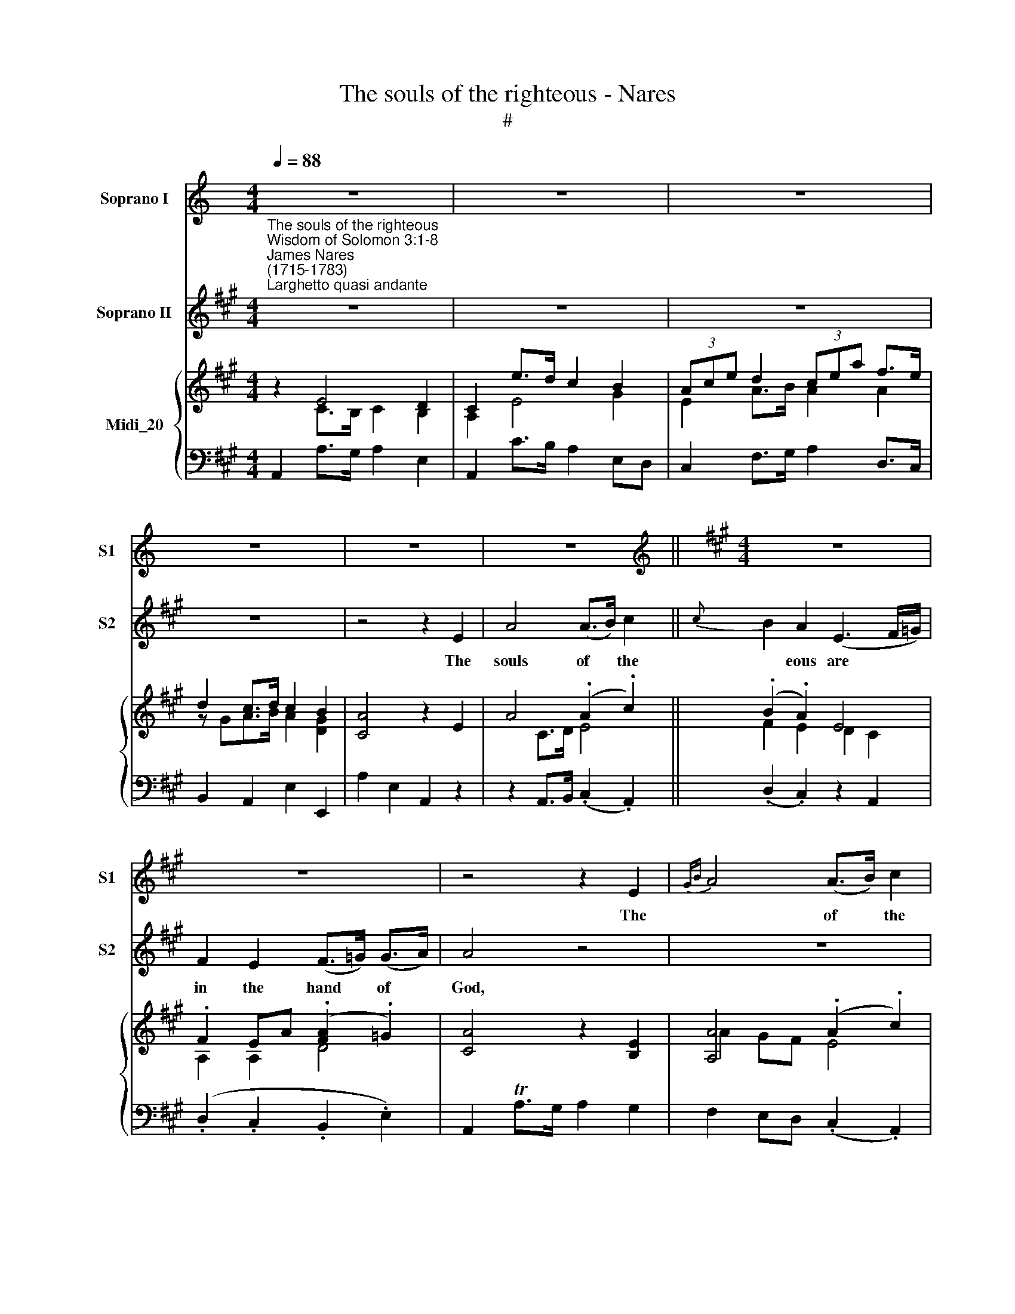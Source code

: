 X:1
T:The souls of the righteous - Nares
T:#
%%score 1 2 { ( 3 4 ) | 5 }
L:1/8
Q:1/4=88
M:4/4
K:C
V:1 treble nm="Soprano I" snm="S1"
V:2 treble nm="Soprano II" snm="S2"
V:3 treble nm="Midi_20"
V:4 treble 
V:5 bass 
V:1
 z8 | z8 | z8 | z8 | z8 | z8 ||[K:A][M:4/4][K:treble] z8 | z8 | z4 z2 E2 |{GB} A4 (A>B) c2 | %10
w: ||||||||The|* of * the|
{c} B2 A4 G2 | F2 (3(EGB){B} A3 G | G4 G2 (B/A/G/A/) | B2 (c>d) d2 c2 | c2 B2 z2 B2 | %15
w: * eous are|in the * * * of|God, and there * * *|shall no * tor- ment|touch them, there|
{c} B2 (A>G) A2 A2 | A2 G2 z4 | z2 F2 F2 (A/G/F) | (d8- | d2 cB c2){e} d2 | (c4{c} B3 A) | A4 z4 | %22
w: * no * tor- ment|touch them,|there shall no * *|tor\-||touch * *|them.|
 z8 | z8 | z4 z2 c2 |{cd} e4 d2 c2 | B2 A2 c4- | c2 Bc d2 d2 | (d2 c2) A4- | A2 AB{d} c2 (BA) | %30
w: ||The|* of the|right- eous are|* in the hand of|God, * are|* in the * of *|
 (A2 G2) z4 | z8 | z2 c2 c2{BA} G2 |!<(! (A8-!<)! |!>(! A2!>)! GF GABG |!<(! c8-!<)! | %36
w: God, *||There shall *|tor\-|||
!>(! c2!>)! B^A B=AGF | E2 A>G A2){c} B2 | (A4 TG3 A) | A4 z4 | z2 (G>A) (B>c) (c>d) | (d8- | %42
w: ||touch * *|them,|there * shall * no *|tor\-|
 d2 c>B c2) d2 | (c4 TB3 A) | A4 z4 | z8 | z8 | z8 ||[K:D][M:3/4]"^Solo" z8 x7/8 | z6 | z6 | %51
w: * * * * ment|touch * *|them.|||||||
[M:3/4] z6 | z2 F2 G2 | A3 G FE | D4 d2 | (E3 F) G2 | F4 z2 | G2{AB} =c2 B2 | (A>G) F2 E2 | %59
w: |In the|sight of the un-|wise they|seem * to|die,|and * de-|part\- * ure is|
 (^D>E) F2 A2 | G>F E2 z2 | z2 G2 A2 | B3 A (GF) | E3 F{A} G2 |{G} F>E D2 z2 | z2 z2!p! F2 | %66
w: ta\- * ken for|mi- se- ry,|their de-|par- ture is *|ta- ken *|* se- ry,|but|
 (B>c) d2 (c>B) | B6 | A2 D2{EF} G2 | (G2 F2) z2 | d2 c2{c} B2 |"^cresc." A6- |"^dim." A6 | %73
w: they * are in *|peace,|they are *|peace, *|they are *|peace,||
 z2!mf! F2 G2 | A3 d cB | (A3 G) (FE) | (D2 E2) (3(EFG) |{A} (G2 F2) z2 | d2 F2 B2 | (A>F) D2 E2 | %80
w: In the|sight of the un-|wise * they *|seem * to * *||and their de-|part\- * ture is|
 F3 G{FG} A2 | G>F E2 z2 | z2 z2 C2 | (D>E) F2 E2 | D4 d2- | d2 c2 B2 | (B>^G A2) =G2 | %87
w: ta- ken *|mi- se- ry,|but|they * are in|peace, they|* are in|peace, * * they|
 (FB/G/) (F2 E2) | D4 z2 x23/8 | z6 | z6 | z6 | z6 ||[K:G][M:4/4]"^Recit."[Q:1/4=66] z2 z F B2 BF | %94
w: are * * in *|peace.|||||For though they be|
 AA A2 z A/B/ c>B ||[M:4/4][Q:1/4=66][Q:1/4=66][Q:1/4=66]{A} G2 !fermata!z2 z"^Largo" GGA | %96
w: pu- ni- shed in the sight of|* yet is their|
 B2 d3 dcB | c>c c2 z FFG | A2 !>!c3 cBA | B>B B2 z Bed | c2 B>c A2 (^GA/B/) | AE (A/B/)c (c2 B2) | %102
w: hope full of im- mor-|ta- li- ty, yet is their|hope full of im- mor-|ta- li- ty. For God hath|prov'd them, and found them * *|wor- thy of * him- self; *|
 z Eed c2 x x3/4 x/8{cd} c | ccc[Q:1/4=44] (!fermata!c2 !fermata!B2) x || %104
w: for God hath found wor-|thy of him- self. *|
[K:A]"^Vivace"[Q:1/4=88] z EAA AGcc |[Q:1/4=88] x8 |[Q:1/4=88][Q:1/4=88] cB (e3 d/c/ d)d | %107
w: And in the day of vi- si-||ta- tion they * * * shall|
 (dc) z2 c3 c |{d} (cB/A/ B)B{c} (BA/G/ A)A |{B} A2 G2 z GAB | c2 c2 z Bcd |{cd} e2 (dc){e} d2 cB | %112
w: shine. * They shall|* * * * shall * * * * the|* tions, and have do-|mi- nion, and have do-|* nion * * ver the|
"^Slow" (A4 G4) | A8 |] %114
w: peo\- *|ple.|
V:2
[K:A]"^The souls of the righteous""^Wisdom of Solomon 3:1-8""^James Nares\n(1715-1783)""^Larghetto quasi andante" z8 | %1
w: |
 z8 | z8 | z8 | z4 z2 E2 | A4 (A>B) c2 ||{c} B2 A2 (E3 F/=G/) | F2 E2 (F>=G) (G>A) | A4 z4 | z8 | %10
w: |||The|souls of * the|* eous are * *|in the hand * of *|God,||
 z8 | z8 | z4 E2 (G/F/E/F/) | G2 (A>B) B2 A2 | A2 G2 z2 G2 |{A} G2 (F>^E) F2 F2 | F2 ^E2 c4 | %17
w: ||and there * * *|shall no * tor- ment|touch them, there|* no * tor- ment|touch them, no|
 (c8- | c2 B^A B=AGF | E2 AG A2){c} B2 | (A4{A} G3 A) | A4 z4 | z8 | z8 | z4 z2 A2 |{AB} c4 B2 A2 | %26
w: tor\-|||touch * *|them.|||The|* of the|
 G2 A2 A4- | A2 GA F2 F2 | (F2 E2) c4- | c2 FG{B} A2 (GF) | (F2 ^E2) E2 F2 | G4 (A3 G) | %32
w: right- eous are|* in the hand of|God, * are|* in the * of *|God, * and there|shall no *|
!<(! (G8-!<)! |!>(! G2!>)! F^E FGAF |!<(! B8-!<)! |!>(! B2!>)! AG AGFE | D2) D2 d4 | %37
w: tor\-||||* ment, no|
 (d2 c>B c2){e} d2 | (c4 TB3 A) | A4 z4 | z2 (E>F) (G>A) (A>B) | (B8- | B2 A>G A2) B2 | %43
w: tor- * * * *|touch * *|them,|there * shall * no *|tor\-|* * * * ment|
 (A4 TG3 A) | A4 z4 | z8 | z8 | z8 ||[K:D][M:3/4] z8 x7/8 | z6 | z6 |[M:3/4] z6 | z6 | z6 | z6 | %55
w: touch * *|them.|||||||||||
 z6 | z6 | z6 |[M:3/4] z6 | z6 | z6 | z6 | z6 | z6 |[M:3/4] z6 | z6 | z6 | z6 | z6 | z6 | %70
w: |||||||||||||||
[M:3/4] z6 | z6 | z6 | z6 | z6 | z6 | z6 |[M:3/4] z6 | z6 | z6 | z6 | z6 | z6 |[M:3/4] z6 | z6 | %85
w: |||||||||||||||
 z6 | z6 | z6 | z6 x23/8 | z6 |[M:3/4] z6 | z6 | z6 || z8 | z8 ||[K:G][M:4/4] !fermata!z4 z EEF | %96
w: ||||||||||Yet is their|
 G2 B3 BA^G | A>A A2 z DDE | F2 !>!A3 AGF | G>G G2 z4 | z8 | z4 z Eed | c2 BB A2 x x3/4 x/8{AB} A | %103
w: hope full of im- mor-|ta- li- ty, yet is their|hope full of im- mor-|ta- li- ty.||For God hath|prov'd them, and found wor-|
 AAA{!fermata!B} !fermata!A2 !fermata!^G2 x ||[K:A] z4 z EAA | x8 | AGcc c (B/A/) BB | %107
w: thy of him- * *|And in the||day of vi- si- ta- tion * they shall|
 (BA) z2 A3 A |{B} (AG/F/ G)G{A} (GF/^E/ F)F |{G} F2 ^E2 z EFG | A2 A2 z GAB |{AB} c2 (BA) F2 ED | %112
w: shine. * They shall|* * * * shall * * * * the|* tions, and have do-|mi- nion, and have do-|* nion * o- ver the|
 (C4 B,2 CD) | C8 |] %114
w: peo\- * * *|ple.|
V:3
[K:A] z2 E4 D2 | C2 e>d c2 B2 | (3Ace d2 (3cea f>e | d2 c>d c2 B2 | [CA]4 z2 E2 | A4 (.A2 .c2) || %6
 (.B2 .A2) E4 | .F2 EA (.[FA]2 .=G2) | [CA]4 z2 [B,E]2 | [A,A]4 (.A2 .c2) | B2 A4 G2 | %11
 (.F2 .E2){B} A4 | G4 (G2 A2 | B2 c2 d2 c2) | (c2 B2) B4 | (B3 G A2) .A2 | A2 G2 c4 | c8 | d8- | %19
 d2 B2 c2 d2 | c4 B4 | A2 e>d c2 B2 | (3Ace d2 (3cea f>e | d2 c2 B4 | [CA]4 z2 [Ac]2 | %25
 [ce]4 [Bd]2 [Ac]2 | [EGB]2 [CFA]2 [Ac]4- | [Ac]2 [GB][Ac] [Fd]4 | ([Fd]2 [Ec]2) [Ac]4- | %29
 [Ac]2 [FA][GB] [Ac]3 [FA] | ([FA]2 [^EG]2) E2 F2 | [CG]2 z2 [CA]2 z2 | [^EG]2 c2 c2 G2 | A8 | B8 | %35
 c8 | c2 B2 d4 | [Ed]2 [GB]2 [Ac]2 [Bd]2 | [Ac]4 B4 | [CA]2 [Ac]4 [GB][FA] | %40
 [EG]2 [eg]>[fa] [fa]>[gb] [gb]>[ac'] | [bd']8- | [bd']2 [ac']>[gb] [ac']2{e'} [bd']2 | %43
 [ac']4 [gb]4 | [ca]2 e>d c2 B2 | (3Ace d2 (3cea f>e | [fd']>[gb][ac']>e [ec']2{c'} [db]2 | %47
 [ca]8 ||[K:D][M:3/4] z2 f2 Tx x3/4 x/8{fg} a3 | gf e d3 | d'c' b x3 |[M:3/4] a>b [df]2 [ce]2 | %52
 d2 F2 G2 | A3 G[DF][CE] | z2 A2 d2 | E3 F G2 | F3 GAF | dG=cABG | A2 F2 E2 | ^D2 F2 A2 | %60
 G2 Ee=d=c | BA G2 A2 | B3 AGF | E3 F G2 | F2 DdcB | AGFG F2 | B>c [Bd]2 [^Ac]2 | BB,DGBD | %68
 [DA]2 [A,D]2 [CG]2 | G2 FABc | d2 c2 B2 | A6- | A6 | A2 F2 G2 | AGFdcB | d4 d2 | dD E4 | %77
 [EG]2 [DF]2 z2 | [DFd]2 [CF]2 B2 | [DA]2 [A,D]2 [CE]2 | [B,F]4 [B,A]2 | G2 EAGc | B>A G2 A2 | %83
 A>G [DF]2 [CE]2 | DdcB d2 | d2 c2 B2 | B2 A2 G2 | FB [DF]2 [CE]2 | D2 f2 Tx x3/4 x/8{fg} a3 | %89
 gf e x3 | d3 d'c'b | a>d [df]2 [Ae]2 | [Fd]6 ||[K:G][M:4/4] [B,FB]8- | [B,FA]8 || %95
[M:4/4] !fermata![B,EG]4 z [EG][EG][FA] | [GB]2 [Bd]4 [Ac][^GB] | [EAc]4 z [DF][DF][EG] | %98
 [FA]2 [Ac]3 [Ac][GB][FA] | [DGB]4 z B-[Be]d | [Gc]2 [FB]2 [EA]2 [D^G]2 | %101
 [EA] z Ac [Ac][^GB][Ee][Gd] | [Ac][^GB][Ee][Bd] c2 B2 x7/8 | %103
 [EAc]2 [FAc]2 !fermata![Ac]2 !fermata![^GB]2 ||[K:A] [EAe]E [CA]2 [CA][B,G] [Ac]2 | %105
 [Ac][GB] [ce]3 [Bd]/[Ac]/[Bd][Gd] | [Bd][Ac] z2 [Ac]4 | [Ac] [GB]2 [GB] [GB] [FA]2 [FA] | %108
 [FA]2 [^EG]2 z [EG][FA][GB] | [Ac]4 z [GB][Ac][Bd] | [ce]3 [Ac] [Fd]2 [Ec][DB] | %111
"^Slow" [CEA]4 [B,DG]4 | [A,CEA]8 | x8 |] %114
V:4
[K:A] z2 C>B, C2 B,2 | A,2 E4 G2 | E2 A>B A2 A2 | z GA>B A2 [DG]2 | x8 | x2 C>D E4 || F2 E2 D2 C2 | %7
 A,2 A,2 D4 | x8 | A2 GF E4 | F2 E2 ^D2 [B,E]2 | C2 B,2 C2 ^D2 | E4 E2 F2 | G2 A2 B2 A2 | %14
 A2 G2 G2 F2 | ^E4 F2 [^DF]2 | F2 ^E2 c2 B2 | A2 F4 A2 | c2 B^A B=AGF | E2 G2 A2 B2 | A4 G4 | %21
 C2 E4 G>F | E2 AB A2 A2 | G2 A2 A2 GD | x8 | E8 | x8 | x8 | x8 | x8 | x8 | x8 | x4 C4 | %33
 G2 F^E F4 | A2 GF G4 | B2 AG A2 F2 | D4 B2 G2 | x8 | x4 G3 D | x8 | x8 | x8 | x8 | x8 | %44
 x2 E4 G>F | E2 A>B A2 A2 | x8 | x8 ||[K:D][M:3/4] x8 x7/8 | x6 | x6 |[M:3/4] x6 | x2 D4 | D4 x2 | %54
 D4 F2 | D2 C2 C2 | D4 D2 | D2 D2 D2 | ED=CB,A,C | B,2 B,2 F2 | E2 E4 | E4 ^D2 | E4 E^D | %63
 E=D C2 C2 | D2 D4 | D4 FE | D2 x4 | x6 | x6 | D4 FE | DB A2 ^G2 | C3 DCB, | A,FEDCB, | A,C D2 C2 | %74
 D3 D3 | AGFGFE | D4 C2 | x6 | x4 B,C | x6 | x6 | B,3 E2 ^D | E4 C2 | =D2 x4 | D4 A2 | G4 F2 | %86
 E2 C2 D2 | D2 x4 | x8 x7/8 | x6 | x6 | x6 | x6 ||[K:G][M:4/4] x8 | x8 ||[M:4/4] x8 | x8 | x8 | %98
 x8 | x8 | x8 | x2 E2 x4 | x4 AE^GE x7/8 | x4 E4 ||[K:A] x8 | x8 | E2 x2 x4 | D2 C2 C4 | x8 | x8 | %110
 E4 x4 | x8 | x8 | x8 |] %114
V:5
[K:A] A,,2 A,>G, A,2 E,2 | A,,2 C>B, A,2 E,D, | C,2 F,>G, A,2 D,>C, | B,,2 A,,2 E,2 E,,2 | %4
 A,2 E,2 A,,2 z2 | z2 A,,>B,, (.C,2 .A,,2) || (.D,2 .C,2) z2 A,,2 | (.D,2 .C,2 .B,,2 .E,2) | %8
 A,,2 TA,>G, A,2 G,2 | F,2 E,D, (.C,2 .A,,2) | (.D,2 .C,2 .B,,2 .E,2) | (.A,2 .G,2 .F,2 .B,,2) | %12
 E,2 B,,2 [E,,E,]4- | [E,,E,]4 E,2 ^D,2 | E,2 E,,2 =D,,2 D,2 | [C,,C,]6 [^B,,,^B,,]2 | %16
 [C,,C,]3 B,, A,,F,G,,^E, | F,,2 A,>G, A,2 F,2 | B,2 C2 D2 B,2 | G,2 E,2 A,2 D,2 | %20
 E,2 D,2 E,2 E,,2 | A,,2 C>B, A,2 E,>D, | C,2 F,>G, A,2 D,>C, | B,,2 A,,2 E,2 E,,2 | %24
 A,,2 E,,2 A,,,4 | A,,2 A,2 G,2 A,2 | E,2 F,2 C,2 B,,2 | [A,,,A,,]8- | [A,,,A,,]6 [G,,,G,,]2 | %29
 [F,,,F,,]6 [B,,,B,,]2 | [C,,C,]4 C,2 ^D,2 | ^E,2 C,2 F,2 F,,2 | C,2 ^D,2 ^E,2 C,2 | %33
 F,2 G,2 A,2 F,2 | D,2 B,,2 E,2 E,,2 | A,,2 B,,2 C,2 A,,2 | B,,2 C,2 D,2 B,2 | G,2 E,2 A,2 D,2 | %38
 E,2 D,2 E,2 E,,2 | F,,2 F,>E, ^D,2 B,,2 | [E,,E,]8 | E,E^DE B,=DG,B, | E,4 A,2 D,2 | %43
 E,2 D,2 E,2 E,,2 | A,,2 C>B, A,2 E,>D, | C,2 F,>G, A,2 D,>C, | B,,2 A,,2 E,2 E,,2 | A,,8 || %48
[K:D][M:3/4] [D,,D,]3 A,,E,A,, x23/8 | F,E,D,B,A,G, | F,E,D,B,,A,,G,, |[M:3/4] F,,G,, A,,2 A,,,2 | %52
 D,,A,,D,A,,E,A,, | F,E,D,B,A,G, | F,E,D,C,B,,A,, | G,,E,, A,,2 A,,,2 | D,,G,,D,E,D,=C, | %57
 B,,G,A,,F,G,,G, | =C,B,,A,,B,,C,A,, | B,,^C,^D,B,,C,D, | E,3 =CB,A, | G,F,E,B,,F,B,, | %62
 G,A,G,F,E,F, | G,E, A,2 A,,2 | D,3{G,A,} B, A,G, | F,E,D,E,D,C, | B,,2 F,2 F,,2 | G,,3 B,,D,G, | %68
 F,2 F,,2 E,,2 | D,,2 D,E,D,C, | B,,2 E,2 E,,2 | A,,E,A,B,A,G, | F,DCB,A,G, | F,E,D,A,,E,A,, | %74
 F,E,D,B,A,G, | F,E,D,B,,A,,G,, | F,,2 G,,2 A,,2 | D,,A,,D,E,D,C, | B,,2 A,,2 G,,2 | F,,2 F,2 E,2 | %80
 ^D,C,D,B,,C,D, | E,F,G,=CB,A, | G,F,E,B,A,G, | F,G, A,2 A,,2 | B,,B,A,G, F,2 | E,2 A,,2 D,2 | %86
 C,2 F,,2 B,,2 | A,,G, A,2 A,,2 | D,3 A,,E,A,, x23/8 | F,E,D,B,A,G, | F,E,D,B,,A,,G,, | %91
 F,,>G,, A,,2 A,,,2 | D,,6 ||[K:G][M:4/4] [^D,,B,,^D,]8- | [D,,B,,D,]8 || %95
[M:4/4] [E,,E,]4 [E,,E,]4- | E,/E/D/C/ B,C/D/ E,4 | A,,C,/B,,/ A,,/G,,/F,,/E,,/ D,,4- | %98
 D,,/D/C/B,/ A,B,/C/ D,4 | G,,/G,/F,/G,/D,/G,/B,,/D,/ G,,2 G,F, | E,EDD, C,CB,C/D/ | CB,CA, E,4 | %102
 [E,,E,]4 [E,,E,]4 x7/8 | [E,,E,]2 [^D,,^D,]2 !fermata![E,,E,]4 ||[K:A] C,C,/B,,/ C,A,, E,4 | %105
 E,2 z/ C,/D,/E,/ F,B,G,E, | A,A,,A,G, F,/^E,/F,/G,/ A,F, | G,F,^E,C, F,G,A,F, | %108
 C3 C, C/D/C/B,/ A,G, | F,A,/>G,/ F,=E, D,DCB, | A,2 A,,2 B,,2 C,D, | E,4 E,,4 | [A,,,A,,]8 | x8 |] %114

